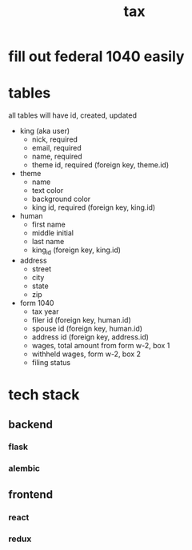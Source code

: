 #+title: tax

* fill out federal 1040 easily

* tables
  all tables will have id, created, updated

  [[./schema.png]]

    + king (aka user)
      + nick, required
      + email, required
      + name, required
      + theme id, required (foreign key, theme.id)

    + theme
      + name
      + text color
      + background color
      + king id, required (foreign key, king.id)

    + human
      + first name
      + middle initial
      + last name
      + king_id (foreign key, king.id)

    + address
      + street
      + city
      + state
      + zip

    + form 1040
      + tax year
      + filer id (foreign key, human.id)
      + spouse id (foreign key, human.id)
      + address id (foreign key, address.id)
      + wages, total amount from form w-2, box 1
      + withheld wages, form w-2, box 2
      + filing status

* tech stack
** backend
*** flask
*** alembic
** frontend
*** react
*** redux
